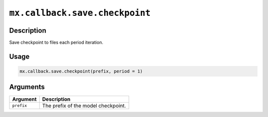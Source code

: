 .. raw:: html



``mx.callback.save.checkpoint``
==============================================================

Description
----------------------

Save checkpoint to files each period iteration.

Usage
----------

.. code:: r

	mx.callback.save.checkpoint(prefix, period = 1)

Arguments
------------------

+----------------------------------------+------------------------------------------------------------+
| Argument                               | Description                                                |
+========================================+============================================================+
| ``prefix``                             | The prefix of the model checkpoint.                        |
+----------------------------------------+------------------------------------------------------------+




.. disqus::
   :disqus_identifier: mx.callback.save.checkpoint
